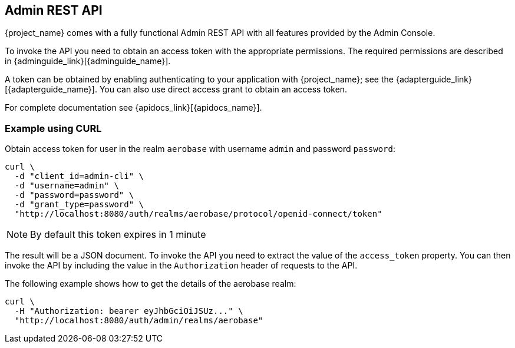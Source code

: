 == Admin REST API

{project_name} comes with a fully functional Admin REST API with all features provided by the Admin Console.

To invoke the API you need to obtain an access token with the appropriate permissions. The required permissions are described in
{adminguide_link}[{adminguide_name}].

A token can be obtained by enabling authenticating to your application with {project_name}; see the
{adapterguide_link}[{adapterguide_name}]. You can also use direct access grant to obtain an access token.

For complete documentation see {apidocs_link}[{apidocs_name}].

=== Example using CURL

Obtain access token for user in the realm `aerobase` with username `admin` and password `password`:
[source,bash]
----
curl \
  -d "client_id=admin-cli" \
  -d "username=admin" \
  -d "password=password" \
  -d "grant_type=password" \
  "http://localhost:8080/auth/realms/aerobase/protocol/openid-connect/token"
----

NOTE: By default this token expires in 1 minute

The result will be a JSON document. To invoke the API you need to extract the value of the `access_token` property. You can then invoke the API by including
the value in the `Authorization` header of requests to the API.

The following example shows how to get the details of the aerobase realm:

[source,bash]
----
curl \
  -H "Authorization: bearer eyJhbGciOiJSUz..." \
  "http://localhost:8080/auth/admin/realms/aerobase"
----
